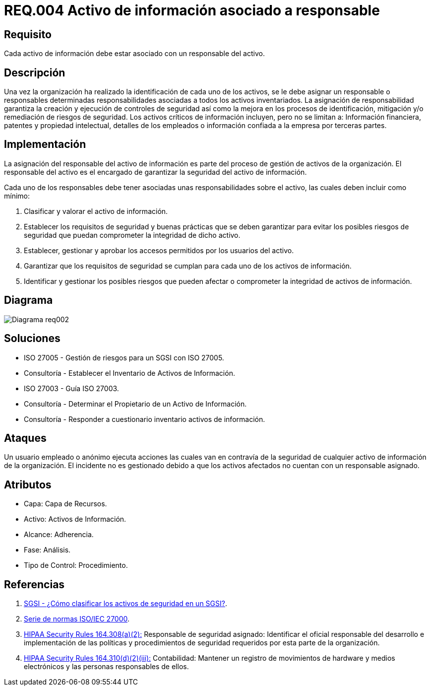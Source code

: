 :slug: rules/004/
:category: rules
:description: En el presente documento se detallan los requerimientos de seguridad relacionados a los activos de información de la empresa. Todos los activos de información deben estar asociados a un responsable, de esta manera se garantiza la ejecución de controles de seguridad para protegerlo.
:keywords: Requerimiento, Seguridad, Activos, Información, Asignación, Responsable.
:rules: yes
:translate: rules/004/

= REQ.004 Activo de información asociado a responsable

== Requisito

Cada activo de información debe estar asociado con un responsable del activo.

== Descripción

Una vez la organización ha realizado
la identificación de cada uno de los activos,
se le debe asignar un responsable o responsables
determinadas responsabilidades asociadas
a todos los activos inventariados.
La asignación de responsabilidad garantiza la creación
y ejecución de controles de seguridad
así como la mejora en los procesos de identificación,
mitigación y/o remediación de riesgos de seguridad.
Los activos críticos de información incluyen, pero no se limitan a:
Información financiera, patentes y propiedad intelectual,
detalles de los empleados o información
confiada a la empresa por terceras partes.


== Implementación

La asignación del responsable del activo de información
es parte del proceso de gestión de activos de la organización.
El responsable del activo
es el encargado de garantizar la seguridad del activo de información.

Cada uno de los responsables debe tener asociadas
unas responsabilidades sobre el activo,
las cuales deben incluir como mínimo:

. Clasificar y valorar el activo de información.

. Establecer los requisitos de seguridad y buenas prácticas
que se deben garantizar
para evitar los posibles riesgos de seguridad
que puedan comprometer la integridad de dicho activo.

. Establecer, gestionar y aprobar
los accesos permitidos por los usuarios del activo.

. Garantizar que los requisitos de seguridad
se cumplan para cada uno de los activos de información.

. Identificar y gestionar los posibles riesgos
que pueden afectar o comprometer la integridad de activos de información.

== Diagrama

image::diag1-req002.png[Diagrama req002]

== Soluciones

* ISO 27005 - Gestión de riesgos para un SGSI con ISO 27005.

* Consultoría - Establecer el Inventario de Activos de Información.

* ISO 27003 - ​Guía ISO 27003.

* Consultoría - Determinar el Propietario de un Activo de Información​.

* Consultoría - Responder a cuestionario inventario activos de información.

== Ataques

Un usuario empleado o anónimo
ejecuta acciones las cuales van
en contravía de la seguridad
de cualquier activo de información de la organización.
El incidente no es gestionado
debido a que los activos afectados
no cuentan con un responsable asignado.

== Atributos

* Capa: Capa de Recursos.

* Activo: Activos de Información.

* Alcance: Adherencia.

* Fase: Análisis.

* Tipo de Control: Procedimiento.

== Referencias

. [[r1]] link:http://www.pmg-ssi.com/2015/05/como-clasificar-los-activos-de-seguridad-en-un-sgsi/[SGSI - ¿Cómo clasificar los activos de seguridad en un SGSI?].

. [[r2]] link:https://www.iso.org/isoiec-27001-information-security.html[Serie de normas ISO/IEC 27000].

. [[r3]] link:https://www.law.cornell.edu/cfr/text/45/164.308[+HIPAA Security Rules+ 164.308(a)(2):]
Responsable de seguridad asignado:
Identificar el oficial responsable del desarrollo e implementación
de las políticas y procedimientos de seguridad requeridos
por esta parte de la organización.

. [[r4]] link:https://www.law.cornell.edu/cfr/text/45/164.310[+HIPAA Security Rules+ 164.310(d)(2)(iii):]
Contabilidad: Mantener un registro de movimientos de hardware
y medios electrónicos y las personas responsables de ellos.
